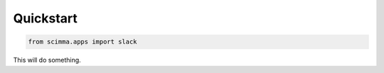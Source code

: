 ==========
Quickstart
==========

.. contents::
   :local:

.. code:: python

    from scimma.apps import slack


This will do something.
